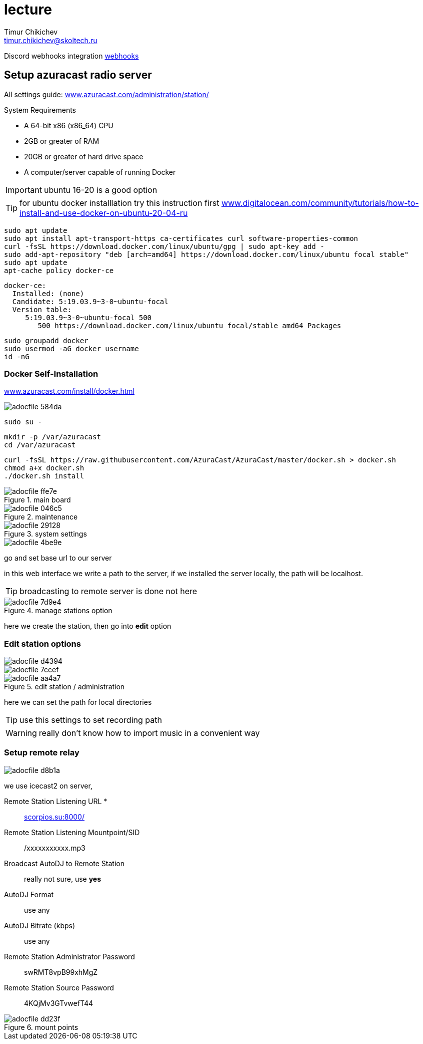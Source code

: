 = lecture
:hide-uri-scheme:
:author: Timur Chikichev
:email: timur.chikichev@skoltech.ru
:source-highlighter: pygments
// :pygments-style: emacs
// :stem: latexmath


Discord webhooks integration
link:https://support.discord.com/hc/ru/articles/228383668-%D0%98%D1%81%D0%BF%D0%BE%D0%BB%D1%8C%D0%B7%D0%BE%D0%B2%D0%B0%D0%BD%D0%B8%D0%B5-Webhooks[webhooks]

== Setup azuracast radio server

All settings guide:
https://www.azuracast.com/administration/station/


System Requirements

* A 64-bit x86 (x86_64) CPU
* 2GB or greater of RAM
* 20GB or greater of hard drive space
* A computer/server capable of running Docker

IMPORTANT: ubuntu 16-20 is a good option

TIP: for ubuntu docker installlation try this instruction first https://www.digitalocean.com/community/tutorials/how-to-install-and-use-docker-on-ubuntu-20-04-ru


  sudo apt update
  sudo apt install apt-transport-https ca-certificates curl software-properties-common
  curl -fsSL https://download.docker.com/linux/ubuntu/gpg | sudo apt-key add -
  sudo add-apt-repository "deb [arch=amd64] https://download.docker.com/linux/ubuntu focal stable"
  sudo apt update
  apt-cache policy docker-ce

====
  docker-ce:
    Installed: (none)
    Candidate: 5:19.03.9~3-0~ubuntu-focal
    Version table:
       5:19.03.9~3-0~ubuntu-focal 500
          500 https://download.docker.com/linux/ubuntu focal/stable amd64 Packages
====

  sudo groupadd docker
  sudo usermod -aG docker username
  id -nG

=== Docker Self-Installation

https://www.azuracast.com/install/docker.html


image::images/adocfile-584da.png[]

  sudo su -

  mkdir -p /var/azuracast
  cd /var/azuracast

  curl -fsSL https://raw.githubusercontent.com/AzuraCast/AzuraCast/master/docker.sh > docker.sh
  chmod a+x docker.sh
  ./docker.sh install

.main board
image::images/adocfile-ffe7e.png[]

.maintenance
image::images/adocfile-046c5.png[]

.system settings
image::images/adocfile-29128.png[]

image::images/adocfile-4be9e.png[]

go and set base url to our server

in this web interface we write a path to the server, if we installed the server locally, the path will be localhost.

TIP: broadcasting to remote server is done not here

.manage stations option
image::images/adocfile-7d9e4.png[]

here we create the station, then go into *edit* option

=== Edit station options

image::images/adocfile-d4394.png[]

image::images/adocfile-7ccef.png[]


.edit station / administration
image::images/adocfile-aa4a7.png[]

here we can set the path for local directories

TIP: use this settings to set recording path

WARNING: really don't know how to import music in a convenient way



=== Setup remote relay

image::images/adocfile-d8b1a.png[]

we use icecast2 on server,

Remote Station Listening URL *::
http://scorpios.su:8000/

Remote Station Listening Mountpoint/SID::
/xxxxxxxxxxx.mp3

Broadcast AutoDJ to Remote Station::
really not sure, use *yes*

AutoDJ Format::
use any

AutoDJ Bitrate (kbps)::
use any

Remote Station Administrator Password::
swRMT8vpB99xhMgZ

Remote Station Source Password::
4KQjMv3GTvwefT44

.mount points
image::images/adocfile-dd23f.png[]
